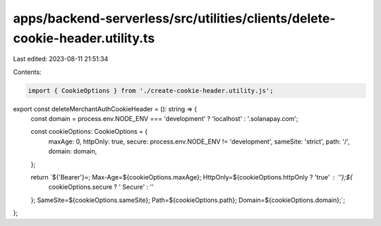 apps/backend-serverless/src/utilities/clients/delete-cookie-header.utility.ts
=============================================================================

Last edited: 2023-08-11 21:51:34

Contents:

.. code-block:: ts

    import { CookieOptions } from './create-cookie-header.utility.js';

export const deleteMerchantAuthCookieHeader = (): string => {
    const domain = process.env.NODE_ENV === 'development' ? 'localhost' : '.solanapay.com';

    const cookieOptions: CookieOptions = {
        maxAge: 0,
        httpOnly: true,
        secure: process.env.NODE_ENV != 'development',
        sameSite: 'strict',
        path: '/',
        domain: domain,
    };

    return `${'Bearer'}=; Max-Age=${cookieOptions.maxAge}; HttpOnly=${cookieOptions.httpOnly ? 'true' : ''};${
        cookieOptions.secure ? ' Secure' : ''
    };  SameSite=${cookieOptions.sameSite}; Path=${cookieOptions.path}; Domain=${cookieOptions.domain};`;
};


